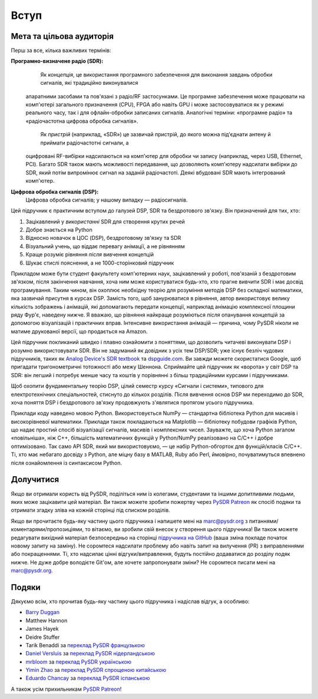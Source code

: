 .. _intro-chapter:

#############
Вступ
#############

***************************
Мета та цільова аудиторія
***************************

Перш за все, кілька важливих термінів:

**Програмно-визначене радіо (SDR):**
    Як *концепція*, це використання програмного забезпечення для виконання завдань обробки сигналів, які традиційно виконувалися
 апаратними засобами та пов'язані з радіо/RF застосунками. Це програмне забезпечення може працювати на комп'ютері загального
 призначення (CPU), FPGA або навіть GPU і може застосовуватися як у режимі реального часу, так і для офлайн-обробки записаних
 сигналів. Аналогічні терміни: «програмне радіо» та «радіочастотна цифрова обробка сигналів».

    Як *пристрій* (наприклад, «SDR») це зазвичай пристрій, до якого можна під'єднати антену й приймати радіочастотні сигнали, а
 оцифровані RF-вибірки надсилаються на комп'ютер для обробки чи запису (наприклад, через USB, Ethernet, PCI). Багато SDR також
 мають можливості передавання, що дозволяють комп'ютеру надсилати вибірки до SDR, який потім випромінює сигнал на заданій
 радіочастоті. Деякі вбудовані SDR мають інтегрований комп'ютер.

**Цифрова обробка сигналів (DSP):**
    Цифрова обробка сигналів; у нашому випадку — радіосигналів.

Цей підручник є практичним вступом до галузей DSP, SDR та бездротового зв'язку.  Він призначений для тих, хто:

#. Зацікавлений у *використанні* SDR для створення крутих речей
#. Добре знається на Python
#. Відносно новачок в ЦОС (DSP), бездротовому зв'язку та SDR
#. Візуальний учень, що віддає перевагу анімації, а не рівнянням
#. Краще розуміє рівняння *після* вивчення концепцій
#. Шукає стислі пояснення, а не 1000-сторінковий підручник

Прикладом може бути студент факультету комп'ютерних наук, зацікавлений у роботі, пов'язаній з бездротовим зв'язком, після
закінчення навчання, хоча ним може користуватися будь-хто, хто прагне вивчити SDR і має досвід програмування.  Таким чином, він
охоплює необхідну теорію для розуміння методів DSP без складної математики, яка зазвичай присутня в курсах DSP.  Замість того,
щоб занурюватися в рівняння, автор використовує велику кількість зображень і анімацій, які допомагають передати концепції,
наприклад анімацію комплексної площини ряду Фур'є, наведену нижче.  Я вважаю, що рівняння найкраще розуміються *після*
опанування концепцій за допомогою візуалізацій і практичних вправ.  Інтенсивне використання анімацій — причина, чому PySDR
ніколи не матиме друкованої версії, що продається на Amazon.

.. image:: ../_images/fft_logo_wide.gif
   :scale: 70 %   
   :align: center
   :alt: Логотип PySDR, створений за допомогою перетворення Фур'є
   
Цей підручник покликаний швидко і плавно ознайомити з поняттями, що дозволить читачеві виконувати DSP і розумно використовувати
SDR.  Він не задуманий як довідник з усіх тем DSP/SDR; уже існує безліч чудових підручників, таких як `Analog Device's SDR
textbook <https://www.analog.com/en/education/education-library/software-defined-radio-for-engineers.html>`_ та `dspguide.com
<http://www.dspguide.com/>`_.  Ви завжди можете скористатися Google, щоб пригадати тригонометричні тотожності або межу Шеннона.
Сприймайте цей підручник як «ворота» у світ DSP та SDR: він легший і потребує менше часу та коштів у порівнянні з більш
традиційними курсами і підручниками.

Щоб охопити фундаментальну теорію DSP, цілий семестр курсу «Сигнали і системи», типового для електротехнічних спеціальностей,
стиснуто до кількох розділів.  Після вивчення основ DSP ми переходимо до SDR, хоча поняття DSP і бездротового зв'язку продовжують
з'являтися протягом усього підручника.

Приклади коду наведено мовою Python.  Використовується NumPy — стандартна бібліотека Python для масивів і високорівневої
математики.  Приклади також покладаються на Matplotlib — бібліотеку побудови графіків Python, що надає простий спосіб
візуалізації сигналів, масивів і комплексних чисел.  Зауважте, що хоча Python загалом «повільніша», ніж C++, більшість
математичних функцій у Python/NumPy реалізовано на C/C++ і добре оптимізовано.  Так само API SDR, який ми використовуємо, — це
набір Python-обгорток для функцій/класів C/C++.  Ті, хто має небагато досвіду з Python, але міцну базу в MATLAB, Ruby або Perl,
ймовірно, почуватимуться впевнено після ознайомлення із синтаксисом Python.


***************
Долучитися
***************

Якщо ви отримали користь від PySDR, поділіться ним із колегами, студентами та іншими допитливими людьми, яких може зацікавити цей матеріал.  Ви також можете зробити пожертву через `PySDR Patreon <https://www.patreon.com/PySDR>`_ як спосіб подяки та отримати згадку зліва на кожній сторінці під списком розділів.

Якщо ви прочитаєте будь-яку частину цього підручника і напишете мені на marc@pysdr.org з питаннями/коментарями/пропозиціями, то вітаємо, ви зробили свій внесок у створення цього підручника!  Ви також можете редагувати вихідний матеріал безпосередньо на сторінці `підручника на GitHub <https://github.com/777arc/PySDR/tree/master/content>`_ (ваша зміна покладе початок новому запиту на заміну).  Не соромтеся надсилати проблему або навіть запит на вилучення (PR) з виправленнями або покращеннями.  Ті, хто надсилає цінні відгуки/виправлення, будуть постійно додаватися до розділу подяк нижче.  Не дуже добре володієте Git'ом, але хочете запропонувати зміни?  Не соромтеся писати мені на marc@pysdr.org.

*****************
Подяки
*****************

Дякуємо всім, хто прочитав будь-яку частину цього підручника і надіслав відгук, а особливо:

- `Barry Duggan <http://github.com/duggabe>`_
- Matthew Hannon
- James Hayek
- Deidre Stuffer
- Tarik Benaddi за `переклад PySDR французькою <https://pysdr.org/fr/index-fr.html>`_
- `Daniel Versluis <https://versd.bitbucket.io/content/about.html>`_ за `переклад PySDR нідерландською <https://pysdr.org/nl/index-nl.html>`_
- `mrbloom <https://github.com/mrbloom>`_ за `переклад PySDR українською <https://pysdr.org/ukraine/index-ukraine.html>`_
- `Yimin Zhao <https://github.com/doctormin>`_ за `переклад PySDR спрощеною китайською <https://pysdr.org/zh/index-zh.html>`_
- `Eduardo Chancay <https://github.com/edulchan>`_ за `переклад PySDR іспанською <https://pysdr.org/es/index-es.html>`_

А також усім прихильникам `PySDR Patreon <https://www.patreon.com/PySDR>`_!
